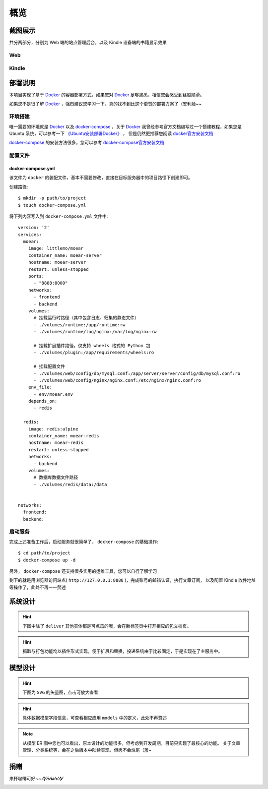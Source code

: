 .. _intro-overview:

====
概览
====

截图展示
========

共分两部分，分别为 Web 端的站点管理后台，以及 Kindle 设备端的书籍显示效果

Web
---

.. image:: images/web/0-index.png
   :scale: 25 %
.. image:: images/web/1-subscription.png
   :scale: 25 %
.. image:: images/web/2-deliver-log.png
   :scale: 25 %
.. image:: images/web/3-password-change.png
   :scale: 25 %
.. image:: images/web/4-invitations.png
   :scale: 25 %

Kindle
------

.. image:: images/kindle/0-books.png
   :scale: 21 %
.. image:: images/kindle/1-book-toc1.png
   :scale: 21 %

.. image:: images/kindle/2-book-toc2.png
   :scale: 21 %
.. image:: images/kindle/3-book-toc3.png
   :scale: 21 %
.. image:: images/kindle/4-book-toc4.png
   :scale: 21 %

.. image:: images/kindle/5-post1.png
   :scale: 21 %
.. image:: images/kindle/6-post2.png
   :scale: 21 %


部署说明
========

本项目实现了基于 `Docker`_ 的容器部署方式，如果您对 `Docker`_ 足够熟悉，相信您会感受到丝般顺滑。

如果您不是很了解 `Docker`_ ，强烈建议您学习一下，真的找不到比这个更赞的部署方案了（安利脸~~

环境搭建
--------

唯一需要的环境就是 `Docker`_ 以及 `docker-compose`_ ，关于 `Docker`_
我曾经参考官方文档编写过一个搭建教程，如果您是 Ubuntu 系统，可以参考一下
`《Ubuntu安装部署Docker》 <https://www.moorehy.com/archives/152>`_ ，
但是仍然更推荐您阅读 `docker官方安装文档 <https://docs.docker.com/install/>`_

`docker-compose`_ 的安装方法很多，您可以参考
`docker-compose官方安装文档 <https://docs.docker.com/compose/install/>`_

配置文件
--------

docker-compose.yml
~~~~~~~~~~~~~~~~~~

该文件为 ``docker`` 的装配文件，基本不需要修改，直接在目标服务器中的项目路径下创建即可。

创建路径::

    $ mkdir -p path/to/project
    $ touch docker-compose.yml

将下列内容写入到 ``docker-compose.yml`` 文件中::

    version: '2'
    services:
      moear:
        image: littlemo/moear
        container_name: moear-server
        hostname: moear-server
        restart: unless-stopped
        ports:
          - "8888:8000"
        networks:
          - frontend
          - backend
        volumes:
          # 挂载运行时路径（其中包含日志、归集的静态文件）
          - ./volumes/runtime:/app/runtime:rw
          - ./volumes/runtime/log/nginx:/var/log/nginx:rw

          # 挂载扩展插件路径，仅支持 wheels 格式的 Python 包
          - ./volumes/plugin:/app/requirements/wheels:ro

          # 挂载配置文件
          - ./volumes/web/config/db/mysql.conf:/app/server/server/config/db/mysql.conf:ro
          - ./volumes/web/config/nginx/nginx.conf:/etc/nginx/nginx.conf:ro
        env_file:
          - env/moear.env
        depends_on:
          - redis

      redis:
        image: redis:alpine
        container_name: moear-redis
        hostname: moear-redis
        restart: unless-stopped
        networks:
          - backend
        volumes:
          # 数据库数据文件路径
          - ./volumes/redis/data:/data


    networks:
      frontend:
      backend:


启动服务
--------

完成上述准备工作后，启动服务就很简单了， ``docker-compose`` 的基础操作::

    $ cd path/to/project
    $ docker-compose up -d

另外， ``docker-compose`` 还支持很多实用的运维工具，您可以自行了解学习

剩下的就是用浏览器访问站点( ``http://127.0.0.1:8888`` )，完成账号的邮箱认证，执行文章订阅，
以及配置 Kindle 收件地址等操作了，此处不再一一赘述


系统设计
========

.. hint:: 下图中除了 ``deliver`` 其他实体都是可点击的哦，会在新标签页中打开相应的包文档页。

.. mermaid::
   :caption: 系统架构设计图
   :align: center

   graph TB
        MoEar -->|发送任务| Celery((Celery))
        Celery -->|抓取任务<定时>| spider[moear.spider]
        Celery -->|打包任务| package[moear.package]
        Celery -->|投递任务| deliver
        subgraph 邮件系统
        deliver
        end
        subgraph stevedore
            spider
            package
        end
        subgraph moear-api-common
            zhihu[moear-spider-zhihudaily]
            mobi[moear-package-mobi]
        end
        spider -->|爬虫插件| zhihu
        package -->|打包插件| mobi

        click MoEar "http://moear.rtfd.io"
        click Celery "http://docs.celeryproject.org"
        click spider "http://moear-api-common.rtfd.io"
        click package "http://moear-api-common.rtfd.io"
        click zhihu "http://moear-spider-zhihudaily.rtfd.io" "知乎日报"
        click mobi "http://moear-package-mobi.rtfd.io" "mobi"

.. hint::

    抓取与打包功能均以插件形式实现，便于扩展和替换，投递系统由于比较固定，于是实现在了主服务中。

.. todo::

    关于投递系统，为实现节省流量的目的，实现时做了合并投递，即多人订阅了同一个文章源，
    会在该文章当日爬取后合并为一封邮件，加入多个收件地址的形式进行投递。小规模情况下测试正常，
    没有问题，但作者在网上(非官网)看到了一些 Kindle 的投递限制，由于不便测试，故先记录在下:

    #. 一份邮件超过15个不同的【发送至Kindle】电子邮箱，会被认定为垃圾邮件而被Amazon拒绝接收
    #. 附加大于50MB会投递失败

    以上两点未经确认，故暂不为其做应对处理

    其实第二点是可以测试的，但一般情况下应该遇不到这么大的文章，而且吧。懒。。懒。。。（溜了

模型设计
========

.. hint:: 下图为 ``SVG`` 的矢量图，点击可放大查看

.. image:: images/db/er_diagram.svg
   :scale: 100 %

.. hint:: 具体数据模型字段信息，可查看相应应用 ``models`` 中的定义，此处不再赘述

.. note::

    从模型 ER 图中您也可以看出，原本设计的功能很多，但考虑到开发周期，目前只实现了最核心的功能。
    关于文章管理、分类系统等，会在之后版本中陆续实现，但愿不会烂尾（羞~


捐赠
====

来杯咖啡可好~~ **⁄(⁄ ⁄•⁄ω⁄•⁄ ⁄)⁄**

.. image:: images/donate/alipay.png
   :align: center


.. _Docker: https://docs.docker.com/
.. _docker-compose: https://docs.docker.com/compose/
